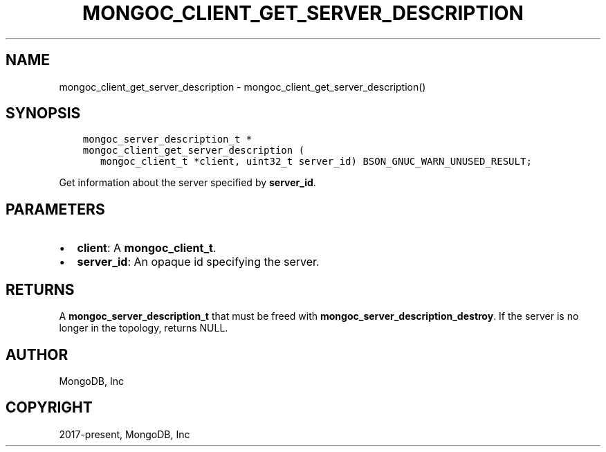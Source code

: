 .\" Man page generated from reStructuredText.
.
.TH "MONGOC_CLIENT_GET_SERVER_DESCRIPTION" "3" "Jun 07, 2022" "1.21.2" "libmongoc"
.SH NAME
mongoc_client_get_server_description \- mongoc_client_get_server_description()
.
.nr rst2man-indent-level 0
.
.de1 rstReportMargin
\\$1 \\n[an-margin]
level \\n[rst2man-indent-level]
level margin: \\n[rst2man-indent\\n[rst2man-indent-level]]
-
\\n[rst2man-indent0]
\\n[rst2man-indent1]
\\n[rst2man-indent2]
..
.de1 INDENT
.\" .rstReportMargin pre:
. RS \\$1
. nr rst2man-indent\\n[rst2man-indent-level] \\n[an-margin]
. nr rst2man-indent-level +1
.\" .rstReportMargin post:
..
.de UNINDENT
. RE
.\" indent \\n[an-margin]
.\" old: \\n[rst2man-indent\\n[rst2man-indent-level]]
.nr rst2man-indent-level -1
.\" new: \\n[rst2man-indent\\n[rst2man-indent-level]]
.in \\n[rst2man-indent\\n[rst2man-indent-level]]u
..
.SH SYNOPSIS
.INDENT 0.0
.INDENT 3.5
.sp
.nf
.ft C
mongoc_server_description_t *
mongoc_client_get_server_description (
   mongoc_client_t *client, uint32_t server_id) BSON_GNUC_WARN_UNUSED_RESULT;
.ft P
.fi
.UNINDENT
.UNINDENT
.sp
Get information about the server specified by \fBserver_id\fP\&.
.SH PARAMETERS
.INDENT 0.0
.IP \(bu 2
\fBclient\fP: A \fBmongoc_client_t\fP\&.
.IP \(bu 2
\fBserver_id\fP: An opaque id specifying the server.
.UNINDENT
.SH RETURNS
.sp
A \fBmongoc_server_description_t\fP that must be freed with \fBmongoc_server_description_destroy\fP\&. If the server is no longer in the topology, returns NULL.
.SH AUTHOR
MongoDB, Inc
.SH COPYRIGHT
2017-present, MongoDB, Inc
.\" Generated by docutils manpage writer.
.
